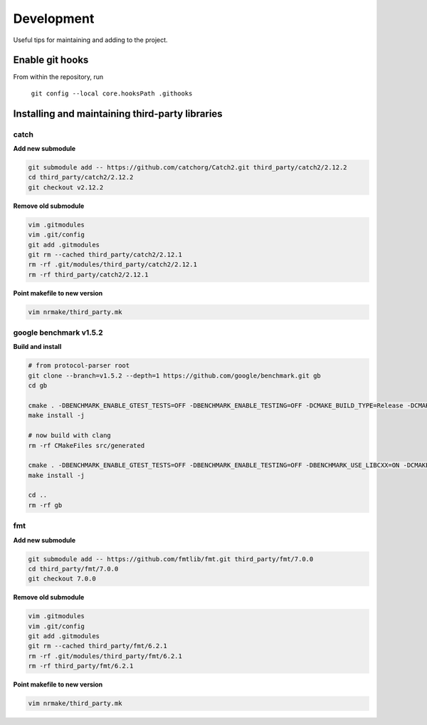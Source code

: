 ###########
Development
###########

Useful tips for maintaining and adding to the project.


Enable git hooks
================

From within the repository, run

    ``git config --local core.hooksPath .githooks``



Installing and maintaining third-party libraries
================================================

catch
-----

**Add new submodule**

.. code-block::

    git submodule add -- https://github.com/catchorg/Catch2.git third_party/catch2/2.12.2
    cd third_party/catch2/2.12.2
    git checkout v2.12.2


**Remove old submodule**

.. code-block::

    vim .gitmodules
    vim .git/config
    git add .gitmodules
    git rm --cached third_party/catch2/2.12.1
    rm -rf .git/modules/third_party/catch2/2.12.1
    rm -rf third_party/catch2/2.12.1

**Point makefile to new version**

.. code-block::

    vim nrmake/third_party.mk


google benchmark v1.5.2
-----------------------

**Build and install**

.. code-block::

    # from protocol-parser root
    git clone --branch=v1.5.2 --depth=1 https://github.com/google/benchmark.git gb
    cd gb

    cmake . -DBENCHMARK_ENABLE_GTEST_TESTS=OFF -DBENCHMARK_ENABLE_TESTING=OFF -DCMAKE_BUILD_TYPE=Release -DCMAKE_CXX_COMPILER=/usr/bin/g++ -DCMAKE_INSTALL_PREFIX=../third_party/google-benchmark-gcc/1.5.2
    make install -j

    # now build with clang
    rm -rf CMakeFiles src/generated

    cmake . -DBENCHMARK_ENABLE_GTEST_TESTS=OFF -DBENCHMARK_ENABLE_TESTING=OFF -DBENCHMARK_USE_LIBCXX=ON -DCMAKE_BUILD_TYPE=Release -DCMAKE_CXX_COMPILER=/usr/bin/clang++ -DCMAKE_INSTALL_PREFIX=../third_party/google-benchmark-clang/1.5.2
    make install -j

    cd ..
    rm -rf gb


fmt
---

**Add new submodule**

.. code-block::

    git submodule add -- https://github.com/fmtlib/fmt.git third_party/fmt/7.0.0
    cd third_party/fmt/7.0.0
    git checkout 7.0.0

**Remove old submodule**

.. code-block::

    vim .gitmodules
    vim .git/config
    git add .gitmodules
    git rm --cached third_party/fmt/6.2.1
    rm -rf .git/modules/third_party/fmt/6.2.1
    rm -rf third_party/fmt/6.2.1

**Point makefile to new version**

.. code-block::

    vim nrmake/third_party.mk
